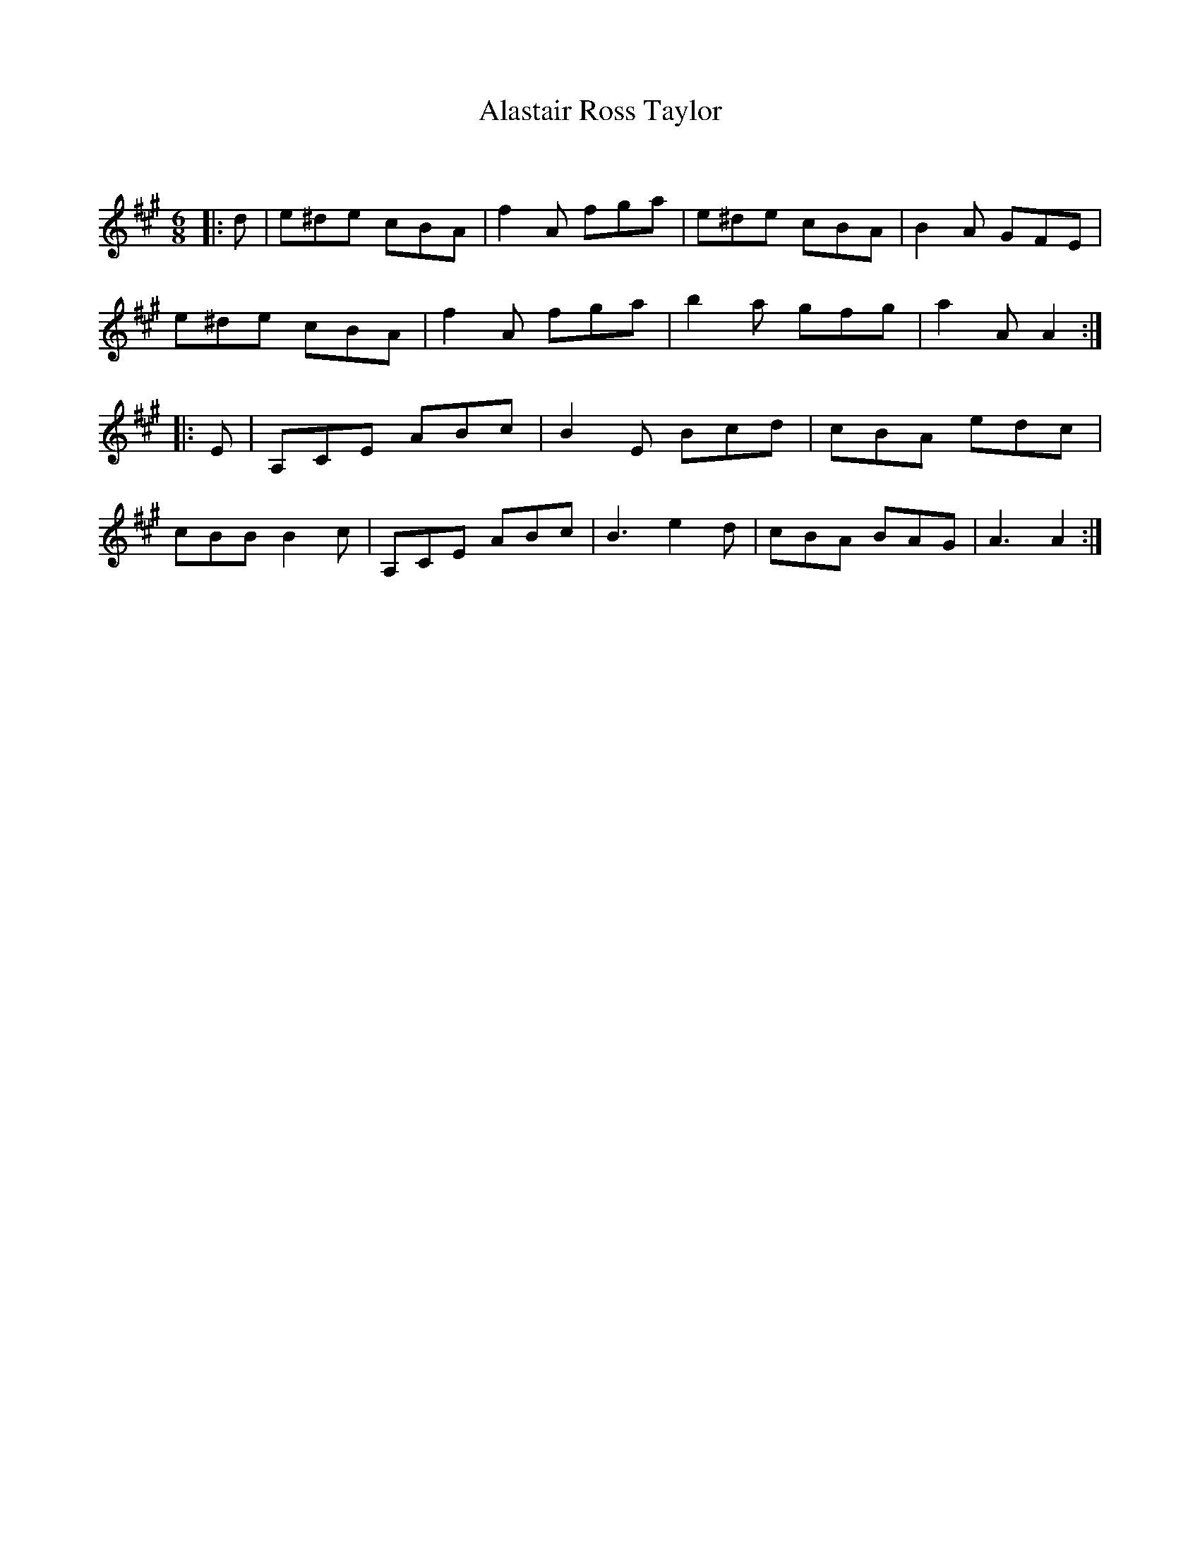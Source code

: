 X:1
T: Alastair Ross Taylor
C:
R:Jig
Q:180
K:A
M:6/8
L:1/16
|:d2|e2^d2e2 c2B2A2|f4A2 f2g2a2|e2^d2e2 c2B2A2|B4A2 G2F2E2|
e2^d2e2 c2B2A2|f4A2 f2g2a2|b4a2 g2f2g2|a4A2 A4:|
|:E2|A,2C2E2 A2B2c2|B4E2 B2c2d2|c2B2A2 e2d2c2|
c2B2B2 B4c2|A,2C2E2 A2B2c2|B6 e4d2|c2B2A2 B2A2G2|A6 A4:|
